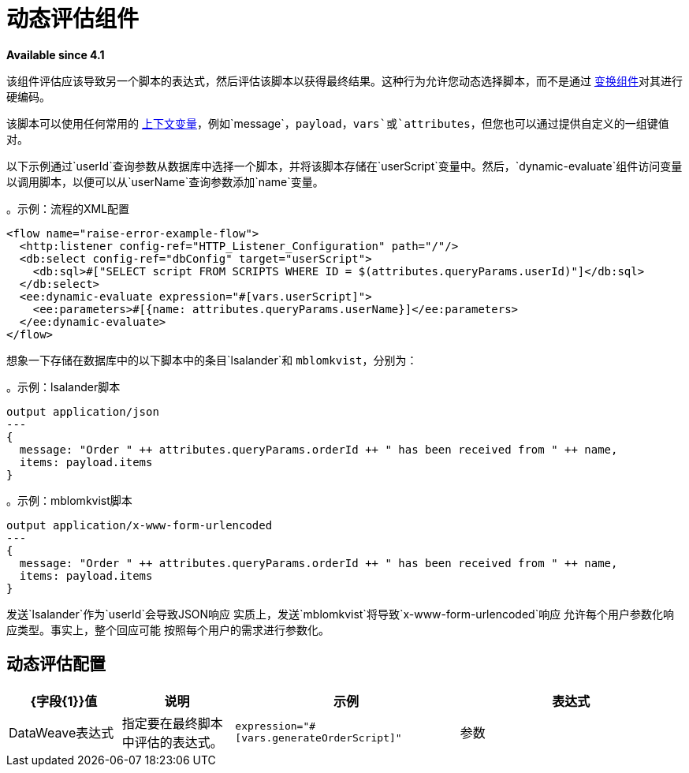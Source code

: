 = 动态评估组件
:keywords: mule, ee, esb, studio, dynamic, evaluate, expression

*Available since 4.1*

该组件评估应该导致另一个脚本的表达式，然后评估该脚本以获得最终结果。这种行为允许您动态选择脚本，而不是通过 link:transform-component-about[变换组件]对其进行硬编码。

该脚本可以使用任何常用的 link:dataweave-variables-context[上下文变量]，例如`message`，`payload`，`vars`或`attributes`，但您也可以通过提供自定义的一组键值对。

以下示例通过`userId`查询参数从数据库中选择一个脚本，并将该脚本存储在`userScript`变量中。然后，`dynamic-evaluate`组件访问变量以调用脚本，以便可以从`userName`查询参数添加`name`变量。

。示例：流程的XML配置
[source,xml,linenums]
----
<flow name="raise-error-example-flow">
  <http:listener config-ref="HTTP_Listener_Configuration" path="/"/>
  <db:select config-ref="dbConfig" target="userScript">
    <db:sql>#["SELECT script FROM SCRIPTS WHERE ID = $(attributes.queryParams.userId)"]</db:sql>
  </db:select>
  <ee:dynamic-evaluate expression="#[vars.userScript]">
    <ee:parameters>#[{name: attributes.queryParams.userName}]</ee:parameters>
  </ee:dynamic-evaluate>
</flow>
----

想象一下存储在数据库中的以下脚本中的条目`lsalander`和
`mblomkvist`，分别为：

。示例：lsalander脚本
----
output application/json
---
{
  message: "Order " ++ attributes.queryParams.orderId ++ " has been received from " ++ name,
  items: payload.items
}
----

。示例：mblomkvist脚本
----
output application/x-www-form-urlencoded
---
{
  message: "Order " ++ attributes.queryParams.orderId ++ " has been received from " ++ name,
  items: payload.items
}
----

发送`lsalander`作为`userId`会导致JSON响应
实质上，发送`mblomkvist`将导致`x-www-form-urlencoded`响应
允许每个用户参数化响应类型。事实上，整个回应可能
按照每个用户的需求进行参数化。

== 动态评估配置

[%header,cols="1,1,2,2"]
|===
|  {字段{1}}值 | 说明 | 示例

| 表达式 |  DataWeave表达式 | 指定要在最终脚本中评估的表达式。 |
`expression="#[vars.generateOrderScript]"`
| 参数 |  DataWeave表达式 | 指定应被绑定以评估最终脚本的键值对。 |
`#[{joiner: ' and ', id: payload.user.id}]`

|===
